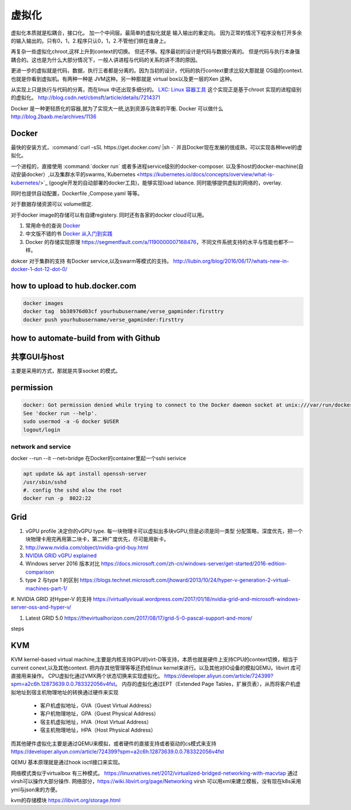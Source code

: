 ******
虚拟化
******

虚拟化本质就是松耦合，接口化。 加一个中间层。最简单的虚拟化就是 输入输出的重定向。 因为正常的情况下程序没有打开多余的输入输出的。只有0，1，2.程序只认0，1，2.不管他们绑在谁身上。

再复杂一些虚拟化chroot,这样上升到context的切换。 但还不够。程序最初的设计是代码与数据分离的。 但是代码与执行本身强耦合的。这也是为什么大部分情况下，一般人讲进程与代码的关系的讲不清的原因。

更进一步的虚拟就是代码，数据，执行三者都是分离的。因为当初的设计，代码的执行context要求比较大那就是 OS级的context. 也就是你看到虚拟机。有两种一种是 JVM这种。另一种那就是 virtual box以及更一层的Xen 这种。

从实现上只是执行与代码的分离，而在linux 中还出现多细分的。
`LXC: Linux 容器工具 <http://www.ibm.com/developerworks/cn/linux/l-lxc-containers/index.html>`_  这个实现正是基于chroot 实现的进程级别的虚拟化。
http://blog.csdn.net/cbmsft/article/details/7214371


Docker 是一种更轻质化的容器,就为了实现大一统,达到资源与效率的平衡.
Docker 可以做什么 http://blog.2baxb.me/archives/1136 

Docker
======

最快的安装方式，:command:`curl -sSL https://get.docker.com/ |sh -`
并且Docker现在发展的很成熟，可以实现各种level的虚拟化。

一个进程的，直接使用 :command:`docker run` 或者多进程service级别的docker-composer.
以及多host的docker-machine(自动安装docker）,以及集群水平的swarms,`Kubernetes <https://kubernetes.io/docs/concepts/overview/what-is-kubernetes/>`_ (google开发的自动部署的docker工具)，能够实现load labance. 同时能够提供虚拟的网络的，overlay.   

同时也提供自动配置，Dockerfile ,Compose.yaml 等等。 

对于数据存储资源可以 volume绑定.

对于docker image的存储可以有自建registery. 同时还有各家的docker cloud可以用。

#. 常用命令的查询 `Docker <https://github.com/eon01/DockerCheatSheet>`_ 
#. 中文版不错的书 `Docker 从入门到实践 <https://www.gitbook.com/book/yeasy/docker_practice/details>`_

#. Docker 的存储实现原理 https://segmentfault.com/a/1190000007168476，不同文件系统支持的水平与性能也都不一样。


dokcer 对于集群的支持 有Docker service,以及swarm等模式的支持。 http://liubin.org/blog/2016/06/17/whats-new-in-docker-1-dot-12-dot-0/


how to upload to hub.docker.com
===============================

.. code-block:: bash
   
   docker images 
   docker tag  bb38976d03cf yourhubusername/verse_gapminder:firsttry
   docker push yourhubusername/verse_gapminder:firsttry

how to automate-build from with Github
======================================


共享GUI与host
=============

主要是采用的方式，那就是共享socket 的模式。

permission
==========


.. code-block:: bash 

   docker: Got permission denied while trying to connect to the Docker daemon socket at unix:///var/run/docker.sock: Post http://%2Fvar%2Frun%2Fdocker.sock/v1.26/containers/create: dial unix /var/run/docker.sock: connect: permission denied.
   See 'docker run --help'.
   sudo usermod -a -G docker $USER
   logout/login

network and service
-------------------

docker --run --it --net=bridge
在Docker的container里起一个sshi serivice

.. code-block:: bash
    
   apt update && apt install openssh-server
   /usr/sbin/sshd
   #. config the sshd alow the root
   docker run -p  8022:22 

Grid 
====

#. vGPU profile 决定你的vGPU type.
   每一块物理卡可以虚拟出多块vGPU,但是必须是同一类型
   分配策略，深度优先，把一个块物理卡用完再用第二块卡，第二种广度优先，尽可能用新卡。

#. http://www.nvidia.com/object/nvidia-grid-buy.html
#. `NVIDIA GRID vGPU explained <https://www.youtube.com/watch?v=_CQmomyOiRM>`_


#. Windows server 2016 版本对比 https://docs.microsoft.com/zh-cn/windows-server/get-started/2016-edition-comparison

#. type 2 与type 1 的区别 https://blogs.technet.microsoft.com/jhoward/2013/10/24/hyper-v-generation-2-virtual-machines-part-1/


#. NVIDIA GRID 对Hyper-V 的支持
https://virtuallyvisual.wordpress.com/2017/01/18/nvidia-grid-and-microsoft-windows-server-oss-and-hyper-v/

#. Latest GRID 5.0 https://thevirtualhorizon.com/2017/08/17/grid-5-0-pascal-support-and-more/

steps


KVM
====

KVM kernel-based virtual machine,主要是内核支持GPU的virt-D等支持，本质也就是硬件上支持CPU的context切换，相当于current conext,以及其他context. 把内存其他管理等等还扔给linux kernel来进行。以及其他对IO设备的模拟QEMU。libvirt 库可直接用来操作。
CPU虚拟化通过VMX两个状态切换来实现虚拟化。 https://developer.aliyun.com/article/724399?spm=a2c6h.12873639.0.0.783322056v4fst。
内存的虚拟化通过EPT（Extended Page Tables，扩展页表），从而将客户机虚拟地址到宿主机物理地址的转换通过硬件来实现
  
  * 客户机虚拟地址，GVA（Guest Virtual Address）
  * 客户机物理地址，GPA（Guest Physical Address）
  * 宿主机虚拟地址，HVA（Host Virtual Address）
  * 宿主机物理地址，HPA（Host Physical Address）
而其他硬件虚拟化主要是通过QEMU来模拟，或者硬件的直接支持或者驱动的cs模式来支持 https://developer.aliyun.com/article/724399?spm=a2c6h.12873639.0.0.783322056v4fst

QEMU 基本原理就是通过hook ioctl接口来实现。

.. image::
   
   https://ucc.alicdn.com/pic/developer-ecology/a363969e35d3441eab73ac7fdb660015.png

.. image::
   
   kvm_workflow.png

网络模式类似于virtualbox 有三种模式。 https://linuxnatives.net/2012/virtualized-bridged-networking-with-macvtap
通过virsh可以操作大部分操作. 
网络部分，https://wiki.libvirt.org/page/Networking
virsh 可以用xml来建立模板，没有现在k8s采用yml与json来的方便。 

kvm的存储模块 https://libvirt.org/storage.html

